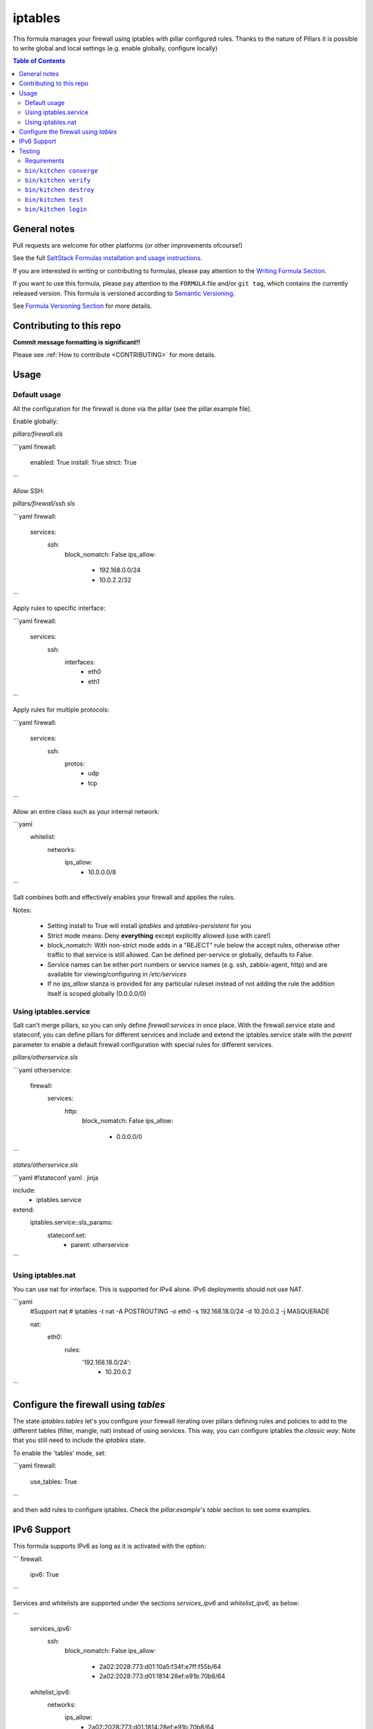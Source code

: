 .. _readme:

iptables
========

|img_travis| |img_sr|

.. |img_travis| image:: https://travis-ci.com/saltstack-formulas/iptables-formula.svg?branch=master
   :alt: Travis CI Build Status
   :scale: 100%
   :target: https://travis-ci.com/saltstack-formulas/iptables-formula
.. |img_sr| image:: https://img.shields.io/badge/%20%20%F0%9F%93%A6%F0%9F%9A%80-semantic--release-e10079.svg
   :alt: Semantic Release
   :scale: 100%
   :target: https://github.com/semantic-release/semantic-release

This formula manages your firewall using iptables with pillar configured rules.
Thanks to the nature of Pillars it is possible to write global and local settings (e.g. enable globally, configure locally)

.. contents:: **Table of Contents**

General notes
-------------

Pull requests are welcome for other platforms (or other improvements ofcourse!)

See the full `SaltStack Formulas installation and usage instructions
<https://docs.saltstack.com/en/latest/topics/development/conventions/formulas.html>`_.

If you are interested in writing or contributing to formulas, please pay attention to the `Writing Formula Section
<https://docs.saltstack.com/en/latest/topics/development/conventions/formulas.html#writing-formulas>`_.

If you want to use this formula, please pay attention to the ``FORMULA`` file and/or ``git tag``,
which contains the currently released version. This formula is versioned according to `Semantic Versioning <http://semver.org/>`_.

See `Formula Versioning Section <https://docs.saltstack.com/en/latest/topics/development/conventions/formulas.html#versioning>`_ for more details.

Contributing to this repo
-------------------------

**Commit message formatting is significant!!**

Please see :ref:`How to contribute <CONTRIBUTING>` for more details.

.. contents::
   :local:

Usage
-----

Default usage
^^^^^^^^^^^^^
All the configuration for the firewall is done via the pillar (see the pillar.example file).

Enable globally:

`pillars/firewall.sls`

```yaml
firewall:
  enabled: True
  install: True  
  strict: True
```

Allow SSH:

`pillars/firewall/ssh.sls`

```yaml
firewall:
  services:
    ssh:
      block_nomatch: False
      ips_allow:
        - 192.168.0.0/24
        - 10.0.2.2/32
```

Apply rules to specific interface:

```yaml
firewall:
  services:
    ssh:
      interfaces:
        - eth0
        - eth1
```

Apply rules for multiple protocols:


```yaml
firewall:
  services:
    ssh:
      protos:
        - udp
        - tcp
```

Allow an entire class such as your internal network:

```yaml
  whitelist:
    networks:
      ips_allow:
        - 10.0.0.0/8
```

Salt combines both and effectively enables your firewall and applies the rules.

Notes:

 * Setting install to True will install `iptables` and `iptables-persistent` for you
 * Strict mode means: Deny **everything** except explicitly allowed (use with care!)
 * block_nomatch: With non-strict mode adds in a "REJECT" rule below the accept rules, otherwise other traffic to that service is still allowed. Can be defined per-service or globally, defaults to False.
 * Service names can be either port numbers or service names (e.g. ssh, zabbix-agent, http) and are available for viewing/configuring in `/etc/services`
 * If no `ips_allow` stanza is provided for any particular ruleset instead of not adding the rule the addition itself is scoped globally (0.0.0.0/0)

Using iptables.service
^^^^^^^^^^^^^^^^^^^^^^

Salt can't merge pillars, so you can only define `firewall:services` in once place. With the firewall.service state and stateconf, you can define pillars for different services and include and extend the iptables.service state with the `parent` parameter to enable a default firewall configuration with special rules for different services.

`pillars/otherservice.sls`

```yaml
otherservice:
  firewall:
    services:
      http:
        block_nomatch: False
        ips_allow:
          - 0.0.0.0/0
```

`states/otherservice.sls`

```yaml
#!stateconf yaml . jinja

include:
  - iptables.service

extend:
  iptables.service::sls_params:
    stateconf.set:
      - parent: otherservice
```

Using iptables.nat
^^^^^^^^^^^^^^^^^^

You can use nat for interface. This is supported for IPv4 alone. IPv6 deployments should not use NAT.

```yaml
  #Support nat
  # iptables -t nat -A POSTROUTING -o eth0 -s 192.168.18.0/24 -d 10.20.0.2 -j MASQUERADE

  nat:
    eth0:
      rules:
        '192.168.18.0/24':
          - 10.20.0.2
```

Configure the firewall using `tables`
-------------------------------------

The state `iptables.tables` let's you configure your firewall iterating over pillars
defining rules and policies to add to the different tables (filter, mangle, nat) instead of using services.
This way, you can configure iptables the *classic way*. Note that you still need to include the `iptables` state.

To enable the 'tables' mode, set:

```yaml
firewall:
  use_tables: True
```

and then add rules to configure iptables. Check the `pillar.example`'s *table* section to see some examples.

IPv6 Support
------------

This formula supports IPv6 as long as it is activated with the option:

```
firewall:
  ipv6: True
```

Services and whitelists are supported under the sections `services_ipv6` and `whitelist_ipv6`, as below:

```
  services_ipv6:
    ssh:
      block_nomatch: False
      ips_allow:
        - 2a02:2028:773:d01:10a5:f34f:e7ff:f55b/64
        - 2a02:2028:773:d01:1814:28ef:e91b:70b8/64
  whitelist_ipv6:
    networks:
      ips_allow:
        - 2a02:2028:773:d01:1814:28ef:e91b:70b8/64
```

These sections are only processed if the ipv6 support is activated.

Testing
-------

Linux testing is done with ``kitchen-salt``.

Requirements
^^^^^^^^^^^^

* Ruby
* Docker

.. code-block:: bash

   $ gem install bundler
   $ bundle install
   $ bin/kitchen test [platform]

Where ``[platform]`` is the platform name defined in ``kitchen.yml``,
e.g. ``debian-9-2019-2-py3``.

``bin/kitchen converge``
^^^^^^^^^^^^^^^^^^^^^^^^

Creates the docker instance and runs the ``iptables`` main state, ready for testing.

``bin/kitchen verify``
^^^^^^^^^^^^^^^^^^^^^^

Runs the ``inspec`` tests on the actual instance.

``bin/kitchen destroy``
^^^^^^^^^^^^^^^^^^^^^^^

Removes the docker instance.

``bin/kitchen test``
^^^^^^^^^^^^^^^^^^^^

Runs all of the stages above in one go: i.e. ``destroy`` + ``converge`` + ``verify`` + ``destroy``.

``bin/kitchen login``
^^^^^^^^^^^^^^^^^^^^^

Gives you SSH access to the instance for manual testing.

